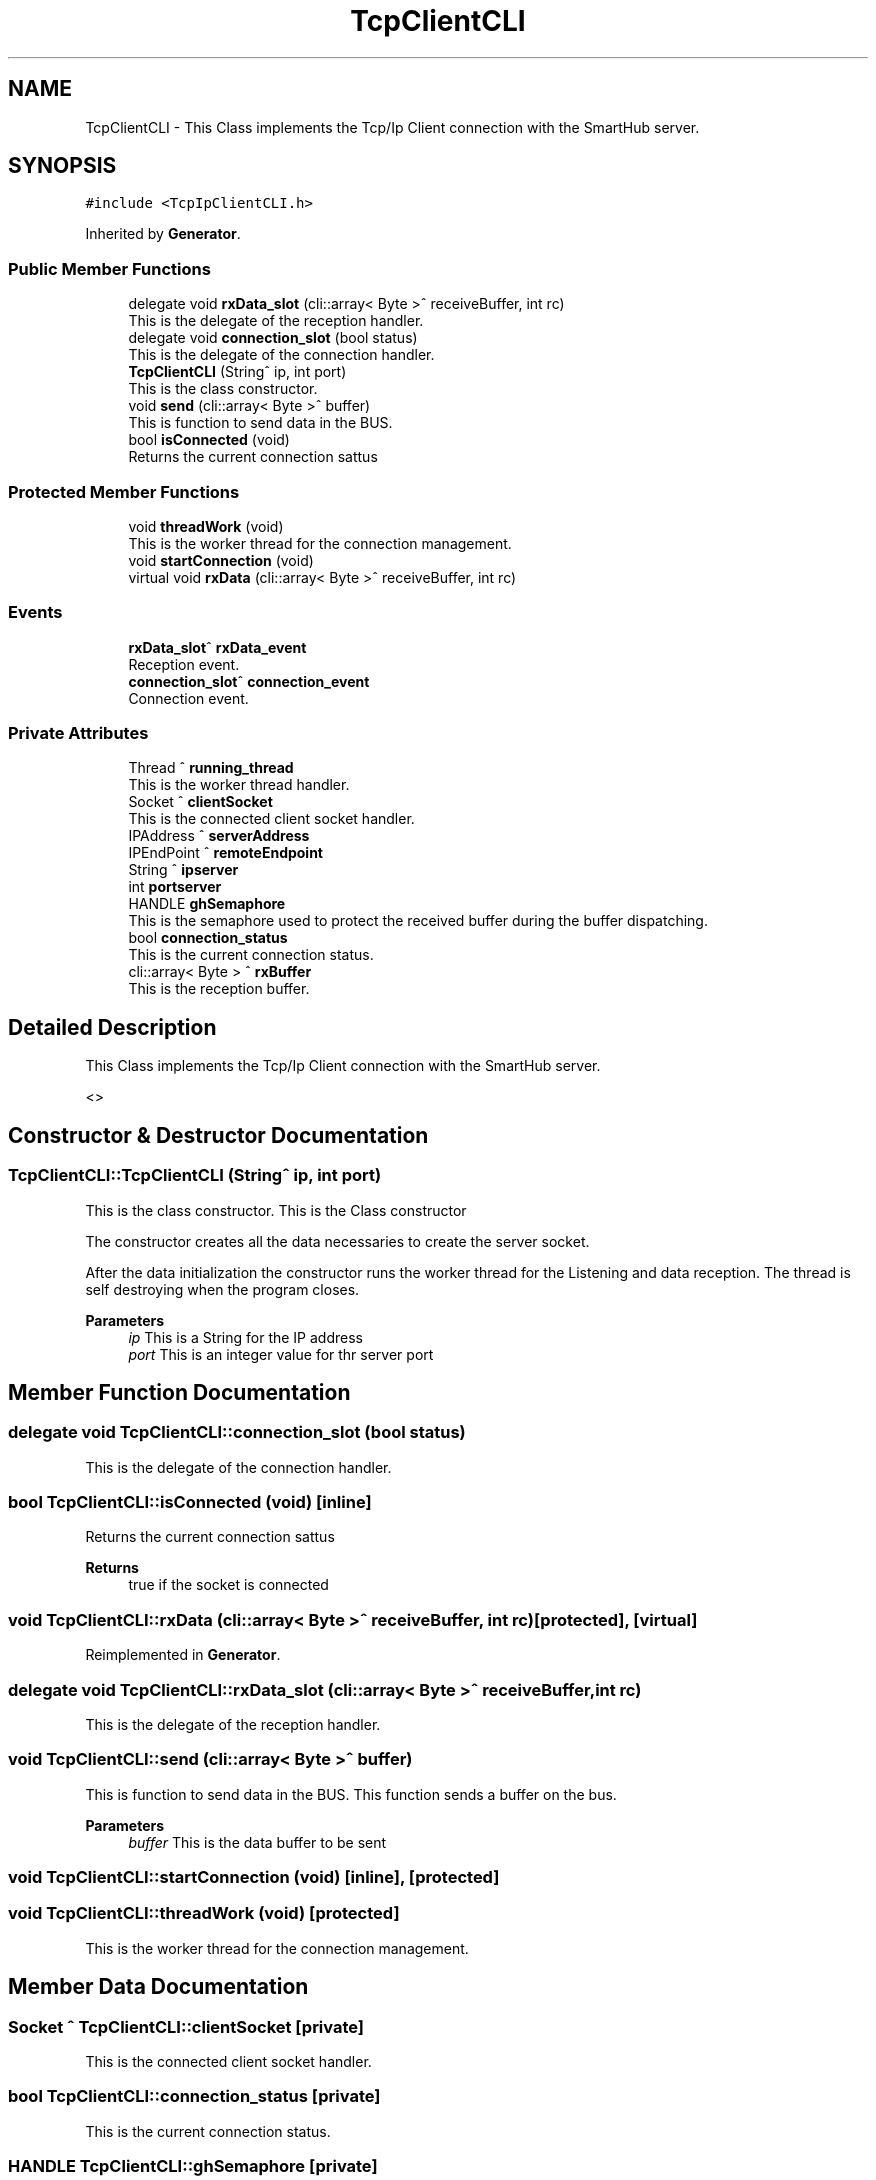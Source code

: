 .TH "TcpClientCLI" 3 "Mon May 13 2024" "MCPU_MASTER Software Description" \" -*- nroff -*-
.ad l
.nh
.SH NAME
TcpClientCLI \- This Class implements the Tcp/Ip Client connection with the SmartHub server\&.  

.SH SYNOPSIS
.br
.PP
.PP
\fC#include <TcpIpClientCLI\&.h>\fP
.PP
Inherited by \fBGenerator\fP\&.
.SS "Public Member Functions"

.in +1c
.ti -1c
.RI "delegate void \fBrxData_slot\fP (cli::array< Byte >^ receiveBuffer, int rc)"
.br
.RI "This is the delegate of the reception handler\&. "
.ti -1c
.RI "delegate void \fBconnection_slot\fP (bool status)"
.br
.RI "This is the delegate of the connection handler\&. "
.ti -1c
.RI "\fBTcpClientCLI\fP (String^ ip, int port)"
.br
.RI "This is the class constructor\&. "
.ti -1c
.RI "void \fBsend\fP (cli::array< Byte >^ buffer)"
.br
.RI "This is function to send data in the BUS\&. "
.ti -1c
.RI "bool \fBisConnected\fP (void)"
.br
.RI "Returns the current connection sattus  "
.in -1c
.SS "Protected Member Functions"

.in +1c
.ti -1c
.RI "void \fBthreadWork\fP (void)"
.br
.RI "This is the worker thread for the connection management\&. "
.ti -1c
.RI "void \fBstartConnection\fP (void)"
.br
.ti -1c
.RI "virtual void \fBrxData\fP (cli::array< Byte >^ receiveBuffer, int rc)"
.br
.in -1c
.SS "Events"

.in +1c
.ti -1c
.RI "\fBrxData_slot\fP^ \fBrxData_event\fP"
.br
.RI "Reception event\&. "
.ti -1c
.RI "\fBconnection_slot\fP^ \fBconnection_event\fP"
.br
.RI "Connection event\&. "
.in -1c
.SS "Private Attributes"

.in +1c
.ti -1c
.RI "Thread ^ \fBrunning_thread\fP"
.br
.RI "This is the worker thread handler\&. "
.ti -1c
.RI "Socket ^ \fBclientSocket\fP"
.br
.RI "This is the connected client socket handler\&. "
.ti -1c
.RI "IPAddress ^ \fBserverAddress\fP"
.br
.ti -1c
.RI "IPEndPoint ^ \fBremoteEndpoint\fP"
.br
.ti -1c
.RI "String ^ \fBipserver\fP"
.br
.ti -1c
.RI "int \fBportserver\fP"
.br
.ti -1c
.RI "HANDLE \fBghSemaphore\fP"
.br
.RI "This is the semaphore used to protect the received buffer during the buffer dispatching\&. "
.ti -1c
.RI "bool \fBconnection_status\fP"
.br
.RI "This is the current connection status\&. "
.ti -1c
.RI "cli::array< Byte > ^ \fBrxBuffer\fP"
.br
.RI "This is the reception buffer\&. "
.in -1c
.SH "Detailed Description"
.PP 
This Class implements the Tcp/Ip Client connection with the SmartHub server\&. 

<> 
.SH "Constructor & Destructor Documentation"
.PP 
.SS "TcpClientCLI::TcpClientCLI (String^ ip, int port)"

.PP
This is the class constructor\&. This is the Class constructor
.PP
The constructor creates all the data necessaries to create the server socket\&.
.PP
After the data initialization the constructor runs the worker thread for the Listening and data reception\&. The thread is self destroying when the program closes\&.
.PP
\fBParameters\fP
.RS 4
\fIip\fP This is a String for the IP address
.br
\fIport\fP This is an integer value for thr server port
.RE
.PP

.SH "Member Function Documentation"
.PP 
.SS "delegate void TcpClientCLI::connection_slot (bool status)"

.PP
This is the delegate of the connection handler\&. 
.SS "bool TcpClientCLI::isConnected (void)\fC [inline]\fP"

.PP
Returns the current connection sattus  
.PP
\fBReturns\fP
.RS 4
true if the socket is connected 
.RE
.PP

.SS "void TcpClientCLI::rxData (cli::array< Byte >^ receiveBuffer, int rc)\fC [protected]\fP, \fC [virtual]\fP"

.PP
Reimplemented in \fBGenerator\fP\&.
.SS "delegate void TcpClientCLI::rxData_slot (cli::array< Byte >^ receiveBuffer, int rc)"

.PP
This is the delegate of the reception handler\&. 
.SS "void TcpClientCLI::send (cli::array< Byte >^ buffer)"

.PP
This is function to send data in the BUS\&. This function sends a buffer on the bus\&.
.PP
\fBParameters\fP
.RS 4
\fIbuffer\fP This is the data buffer to be sent
.RE
.PP

.SS "void TcpClientCLI::startConnection (void)\fC [inline]\fP, \fC [protected]\fP"

.SS "void TcpClientCLI::threadWork (void)\fC [protected]\fP"

.PP
This is the worker thread for the connection management\&. 
.SH "Member Data Documentation"
.PP 
.SS "Socket ^ TcpClientCLI::clientSocket\fC [private]\fP"

.PP
This is the connected client socket handler\&. 
.SS "bool TcpClientCLI::connection_status\fC [private]\fP"

.PP
This is the current connection status\&. 
.SS "HANDLE TcpClientCLI::ghSemaphore\fC [private]\fP"

.PP
This is the semaphore used to protect the received buffer during the buffer dispatching\&. 
.SS "String ^ TcpClientCLI::ipserver\fC [private]\fP"

.SS "int TcpClientCLI::portserver\fC [private]\fP"

.SS "IPEndPoint ^ TcpClientCLI::remoteEndpoint\fC [private]\fP"

.SS "Thread ^ TcpClientCLI::running_thread\fC [private]\fP"

.PP
This is the worker thread handler\&. 
.SS "cli::array<Byte> ^ TcpClientCLI::rxBuffer\fC [private]\fP"

.PP
This is the reception buffer\&. 
.SS "IPAddress ^ TcpClientCLI::serverAddress\fC [private]\fP"

.SH "Event Documentation"
.PP 
.SS "\fBconnection_slot\fP^ TcpClientCLI::connection_event"

.PP
Connection event\&. 
.SS "\fBrxData_slot\fP^ TcpClientCLI::rxData_event"

.PP
Reception event\&. 

.SH "Author"
.PP 
Generated automatically by Doxygen for MCPU_MASTER Software Description from the source code\&.
